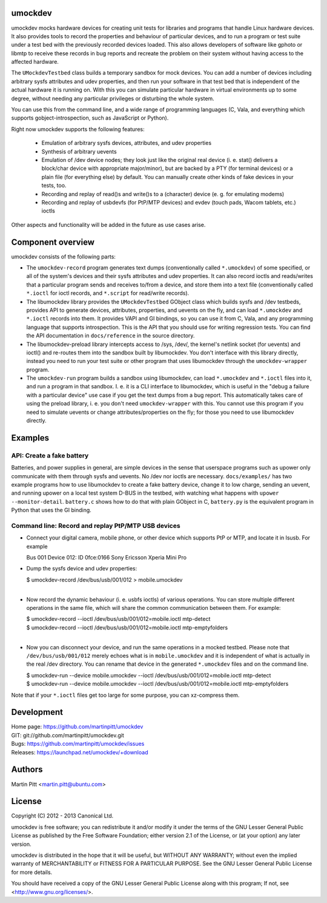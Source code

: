 umockdev
========
umockdev mocks hardware devices for creating unit tests for libraries and
programs that handle Linux hardware devices. It also provides tools to record
the properties and behaviour of particular devices,  and to run a program or
test suite under a test bed with the previously recorded devices loaded. This
also allows developers of software like gphoto or libmtp to receive these
records in bug reports and recreate the problem on their system without having
access to the affected hardware.

The ``UMockdevTestbed`` class builds a temporary sandbox for mock devices.
You can add a number of devices including arbitrary sysfs attributes and udev
properties, and then run your software in that test bed that is independent of
the actual hardware it is running on.  With this you can simulate particular
hardware in virtual environments up to some degree, without needing any
particular privileges or disturbing the whole system.

You can use this from the command line, and a wide range of programming
languages (C, Vala, and everything which supports gobject-introspection, such
as JavaScript or Python).

Right now umockdev supports the following features:

 * Emulation of arbitrary sysfs devices, attributes, and udev properties

 * Synthesis of arbitrary uevents

 * Emulation of /dev device nodes; they look just like the original real
   device (i. e. stat() delivers a block/char device with appropriate
   major/minor), but are backed by a PTY (for terminal devices) or a plain file
   (for everything else) by default. You can manually create other kinds of
   fake devices in your tests, too.

 * Recording and replay of read()s and write()s to a (character) device (e. g.
   for emulating modems)

 * Recording and replay of usbdevfs (for PtP/MTP devices) and evdev (touch pads,
   Wacom tablets, etc.) ioctls

Other aspects and functionality will be added in the future as use cases arise.

Component overview
==================
umockdev consists of the following parts:

- The ``umockdev-record`` program generates text dumps (conventionally called
  ``*.umockdev``) of some specified, or all of the system's devices and their
  sysfs attributes and udev properties. It can also record ioctls and
  reads/writes that a particular program sends and receives to/from a device,
  and store them into a text file (conventionally called ``*.ioctl`` for ioctl
  records, and ``*.script`` for read/write records).

- The libumockdev library provides the ``UMockdevTestbed`` GObject class which
  builds sysfs and /dev testbeds, provides API to generate devices,
  attributes, properties, and uevents on the fly, and can load ``*.umockdev``
  and ``*.ioctl`` records into them. It provides VAPI and GI bindings, so you
  can use it from C, Vala, and any programming language that supports
  introspection. This is the API that you should use for writing regression
  tests. You can find the API documentation in ``docs/reference`` in the
  source directory.

- The libumockdev-preload library intercepts access to /sys, /dev/, the
  kernel's netlink socket (for uevents) and ioctl() and re-routes them into
  the sandbox built by libumockdev. You don't interface with this library
  directly, instead you need to run your test suite or other program that uses
  libumockdev through the ``umockdev-wrapper`` program.

- The ``umockdev-run`` program builds a sandbox using libumockdev, can load
  ``*.umockdev`` and ``*.ioctl`` files into it, and run a program in that
  sandbox. I. e. it is a CLI interface to libumockdev, which is useful in the
  "debug a failure with a particular device" use case if you get the text
  dumps from a bug report. This automatically takes care of using the preload
  library, i. e. you don't need ``umockdev-wrapper`` with this. You cannot use
  this program if you need to simulate uevents or change attributes/properties
  on the fly; for those you need to use libumockdev directly.


Examples
========
API: Create a fake battery
--------------------------
Batteries, and power supplies in general, are simple devices in the sense that
userspace programs such as upower only communicate with them through sysfs and
uevents. No /dev nor ioctls are necessary. ``docs/examples/`` has two example
programs how to use libumockdev to create a fake battery device, change it to
low charge, sending an uevent, and running upower on a local test system D-BUS
in the testbed, with watching what happens with ``upower --monitor-detail``.
``battery.c`` shows how to do that with plain GObject in C, ``battery.py`` is
the equivalent program in Python that uses the GI binding.

Command line: Record and replay PtP/MTP USB devices
---------------------------------------------------
- Connect your digital camera, mobile phone, or other device which supports
  PtP or MTP, and locate it in lsusb. For example

  Bus 001 Device 012: ID 0fce:0166 Sony Ericsson Xperia Mini Pro

- Dump the sysfs device and udev properties:

  | $ umockdev-record /dev/bus/usb/001/012 > mobile.umockdev
  |

- Now record the dynamic behaviour (i. e. usbfs ioctls) of various operations.
  You can store multiple different operations in the same file, which will
  share the common communication between them. For example:

  | $ umockdev-record --ioctl /dev/bus/usb/001/012=mobile.ioctl mtp-detect
  | $ umockdev-record --ioctl /dev/bus/usb/001/012=mobile.ioctl mtp-emptyfolders
  |

- Now you can disconnect your device, and run the same operations in a mocked
  testbed. Please note that ``/dev/bus/usb/001/012`` merely echoes what is in
  ``mobile.umockdev`` and it is independent of what is actually in the real
  /dev directory. You can rename that device in the generated ``*.umockdev``
  files and on the command line.

  | $ umockdev-run --device mobile.umockdev --ioctl /dev/bus/usb/001/012=mobile.ioctl mtp-detect
  | $ umockdev-run --device mobile.umockdev --ioctl /dev/bus/usb/001/012=mobile.ioctl mtp-emptyfolders

Note that if your ``*.ioctl`` files get too large for some purpose, you can
xz-compress them.


Development
===========
| Home page: https://github.com/martinpitt/umockdev
| GIT:       git://github.com/martinpitt/umockdev.git
| Bugs:      https://github.com/martinpitt/umockdev/issues
| Releases:  https://launchpad.net/umockdev/+download

Authors
=======
Martin Pitt <martin.pitt@ubuntu.com>

License
=======
Copyright (C) 2012 - 2013 Canonical Ltd.

umockdev is free software; you can redistribute it and/or modify it
under the terms of the GNU Lesser General Public License as published by
the Free Software Foundation; either version 2.1 of the License, or
(at your option) any later version.

umockdev is distributed in the hope that it will be useful, but
WITHOUT ANY WARRANTY; without even the implied warranty of
MERCHANTABILITY or FITNESS FOR A PARTICULAR PURPOSE. See the GNU
Lesser General Public License for more details.

You should have received a copy of the GNU Lesser General Public License
along with this program; If not, see <http://www.gnu.org/licenses/>.
